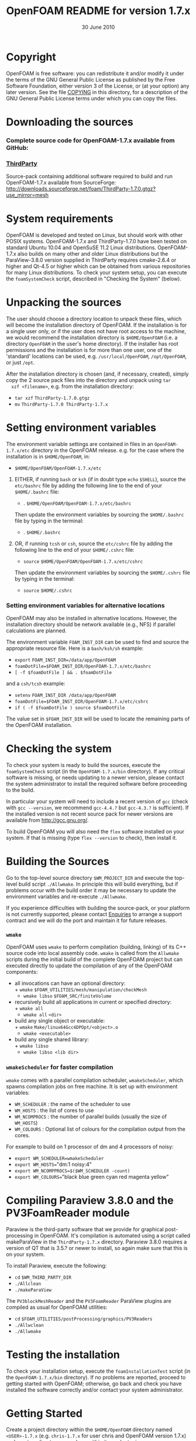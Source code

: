 #                            -*- mode: org; -*-
#
#+TITLE:             OpenFOAM README for version 1.7.x
#+AUTHOR:                      OpenCFD Ltd.
#+DATE:                        30 June 2010
#+LINK:                   http://www.openfoam.com
#+OPTIONS: author:nil ^:{}
# Copyright (c) 2010 OpenCFD Ltd.

* Copyright
  OpenFOAM is free software: you can redistribute it and/or modify it under the
  terms of the GNU General Public License as published by the Free Software
  Foundation, either version 3 of the License, or (at your option) any later
  version.  See the file [[./COPYING][COPYING]] in this directory, for a
  description of the GNU General Public License terms under which you can copy
  the files.

* Downloading the sources
***  Complete source code for OpenFOAM-1.7.x available from GitHub:
*** [[http://downloads.sourceforge.net/foam/ThirdParty-1.7.0.gtgz?use_mirror=mesh][ThirdParty]]
    Source-pack containing additional software required to build and run
    OpenFOAM-1.7.x available from SourceForge:
    http://downloads.sourceforge.net/foam/ThirdParty-1.7.0.gtgz?use_mirror=mesh

* System requirements
  OpenFOAM is developed and tested on Linux, but should work with other POSIX
  systems.  OpenFOAM-1.7.x and ThirdParty-1.7.0 have been tested on standard
  Ubuntu 10.04 and OpenSuSE 11.2 Linux distributions.  OpenFOAM-1.7.x also
  builds on many other and older Linux distributions but the ParaView-3.8.0
  version supplied in ThirdParty requires cmake-2.6.4 or higher and Qt-4.5 or
  higher which can be obtained from various repositories for many Linux
  distributions.  To check your system setup, you can execute the
  =foamSystemCheck= script, described in "Checking the System" (below).

* Unpacking the sources
  The user should choose a directory location to unpack these files, which will
  become the installation directory of OpenFOAM.  If the installation is for a
  single user only, or if the user does not have root access to the machine, we
  would recommend the installation directory is ~$HOME/OpenFOAM~ (i.e. a
  directory ~OpenFOAM~ in the user's home directory).  If the installer has root
  permissions and the installation is for more than one user, one of the
  'standard' locations can be used, e.g. ~/usr/local/OpenFOAM~, ~/opt/OpenFOAM~,
  or just ~/opt~.

  After the installation directory is chosen (and, if necessary, created),
  simply copy the 2 source pack files into the directory and unpack using =tar
  xzf <filename>=, e.g. from the installation directory:

  + =tar xzf= ~ThirdParty-1.7.0.gtgz~
  + =mv= ~ThirdParty-1.7.0 ThirdParty-1.7.x~

* Setting environment variables
  The environment variable settings are contained in files in an
  ~OpenFOAM-1.7.x/etc~ directory in the OpenFOAM release. e.g. for the case
  where the installation is in ~$HOME/OpenFOAM~, in:

  + ~$HOME/OpenFOAM/OpenFOAM-1.7.x/etc~

  1) EITHER, if running =bash= or =ksh= (if in doubt type =echo= ~$SHELL~),
    source the ~etc/bashrc~ file by adding the following line to the end of your
    ~$HOME/.bashrc~ file:

    + . ~$HOME/OpenFOAM/OpenFOAM-1.7.x/etc/bashrc~

    Then update the environment variables by sourcing the ~$HOME/.bashrc~ file
    by typing in the terminal:

    + . ~$HOME/.bashrc~

  2) OR, if running =tcsh= or =csh=, source the ~etc/cshrc~ file by adding the
    following line to the end of your ~$HOME/.cshrc~ file:

    + =source= ~$HOME/OpenFOAM/OpenFOAM-1.7.x/etc/cshrc~

    Then update the environment variables by sourcing the ~$HOME/.cshrc~ file by
    typing in the terminal:

    + =source= ~$HOME/.cshrc~

*** Setting environment variables for alternative locations
    OpenFOAM may also be installed in alternative locations. However, the
    installation directory should be network available (e.g., NFS) if parallel
    calculations are planned.

    The environment variable ~FOAM_INST_DIR~ can be used to find and source the
    appropriate resource file. Here is a =bash/ksh/sh= example:

    + =export= ~FOAM_INST_DIR=/data/app/OpenFOAM~
    + ~foamDotFile=$FOAM_INST_DIR/OpenFOAM-1.7.x/etc/bashrc~
    + =[ -f $foamDotFile ] && . $foamDotFile=

    and a =csh/tcsh= example:

    + =setenv= ~FOAM_INST_DIR /data/app/OpenFOAM~
    + ~foamDotFile=$FOAM_INST_DIR/OpenFOAM-1.7.x/etc/cshrc~
    + =if ( -f $foamDotFile ) source $foamDotFile=

    The value set in ~$FOAM_INST_DIR~ will be used to locate the remaining parts
    of the OpenFOAM installation.

* Checking the system
  To check your system is ready to build the sources, execute the
  =foamSystemCheck= script (in the ~OpenFOAM-1.7.x/bin~ directory).  If any
  critical software is missing, or needs updating to a newer version, please
  contact the system administrator to install the required software before
  proceeding to the build.

  In particular your system will need to include a recent version of =gcc=
  (check with =gcc --version=, we recommend =gcc-4.4.?= but =gcc-4.3.?= is
  sufficient).  If the installed version is not recent source pack for newer
  versions are available from http://gcc.gnu.org/.

  To build OpenFOAM you will also need the =flex= software installed on your
  system.  If that is missing (type =flex --version= to check), then install it.

* Building the Sources
  Go to the top-level source directory ~$WM_PROJECT_DIR~ and execute the
  top-level build script =./Allwmake=.  In principle this will build everything,
  but if problems occur with the build order it may be necessary to update the
  environment variables and re-execute =./Allwmake=.

  If you experience difficulties with building the source-pack, or your platform
  is not currently supported, please contact
  [[mailto:enquiries@OpenCFD.co.uk][Enquiries]] to arrange a support contract
  and we will do the port and maintain it for future releases.
*** =wmake=
    OpenFOAM uses =wmake= to perform compilation (building, linking) of its C++
    source code into local assembly code. =wmake= is called from the =Allwmake=
    scripts during the initial build of the complete OpenFOAM project but can
    executed directly to update the compilation of any of the OpenFOAM
    components:
    - all invocations can have an optional directory:\\
      + =wmake= ~$FOAM_UTILITIES/mesh/manipulation/checkMesh~
      + =wmake libso= ~$FOAM_SRC/finiteVolume~
    - recursively build all applications in current or specified directory:\\
      + =wmake all=
      + =wmake all= ~<dir>~
    - build any single object or executable:\\
      + =wmake= ~Make/linux64Gcc4DPOpt/<object>.o~
      + =wmake <executable>=
    - build any single shared library:\\
      + =wmake libso=
      + =wmake libso <lib dir>=
*** =wmakeScheduler= for faster compilation
    =wmake= comes with a parallel compilation scheduler, =wmakeScheduler=, which
    spawns compilation jobs on free machine.  It is set up with environment
    variables:
    + ~WM_SCHEDULER~ : the name of the scheduler to use
    + ~WM_HOSTS~     : the list of cores to use
    + ~WM_NCOMPROCS~ : the number of parallel builds (usually the size of
      ~WM_HOSTS~)
    + ~WM_COLOURS~ : Optional list of colours for the compilation output from
      the cores.

    For example to build on 1 processor of dm and 4 processors of noisy:
    + =export WM_SCHEDULER=wmakeScheduler=
    + =export WM_HOSTS=="dm:1 noisy:4"
    + =export WM_NCOMPPROCS=$($WM_SCHEDULER -count)=
    + =export WM_COLOURS=="black blue green cyan red magenta yellow"

* Compiling Paraview 3.8.0 and the PV3FoamReader module
  Paraview is the third-party software that we provide for graphical
  post-processing in OpenFOAM.  It's compilation is automated using a script
  called makeParaView in the ~ThirdParty-1.7.x~ directory.  Paraview 3.8.0
  requires a version of QT that is 3.5.? or newer to install, so again make sure
  that this is on your system.

  To install Paraview, execute the following:
  + =cd= ~$WM_THIRD_PARTY_DIR~
  + =./Allclean=
  + =./makeParaView=

  The =PV3blockMeshReader= and the =PV3FoamReader= ParaView plugins are compiled
  as usual for OpenFOAM utilities:
  + =cd= ~$FOAM_UTILITIES/postProcessing/graphics/PV3Readers~
  + ~./Allwclean~
  + ~./Allwmake~

* Testing the installation
  To check your installation setup, execute the =foamInstallationTest= script
  (in the ~OpenFOAM-1.7.x/bin~ directory). If no problems are reported, proceed
  to getting started with OpenFOAM; otherwise, go back and check you have
  installed the software correctly and/or contact your system administrator.

* Getting Started
  Create a project directory within the ~$HOME/OpenFOAM~ directory named
  ~<USER>-1.7.x~ (e.g. ~chris-1.7.x~ for user chris and OpenFOAM version 1.7.x)
  and create a directory named ~run~ within it, e.g. by typing:

  + =mkdir -p= ~$FOAM_RUN/run~

  Copy the ~tutorial~ examples directory in the OpenFOAM distribution to the
  ~run~ directory.  If the OpenFOAM environment variables are set correctly,
  then the following command will be correct:

  + =cp -r= ~$WM_PROJECT_DIR/tutorials $FOAM_RUN~

  Run the first example case of incompressible laminar flow in a cavity:

  + =cd= ~$FOAM_RUN/tutorials/incompressible/icoFoam/cavity~
  + =blockMesh=
  + =icoFoam=
  + =paraFoam=

  Refer to the OpenFOAM User Guide at http://www.OpenFOAM.com/docs/user for
  more information.

* Documentation
  http://www.OpenFOAM.com/docs

* Support and development contracts
  http://www.OpenFOAM.com/support

* Reporting Bugs in OpenFOAM
  http://www.OpenFOAM.com/bugs
